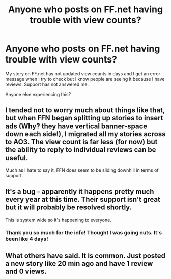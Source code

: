 #+TITLE: Anyone who posts on FF.net having trouble with view counts?

* Anyone who posts on FF.net having trouble with view counts?
:PROPERTIES:
:Author: serendipitousnight
:Score: 1
:DateUnix: 1609736810.0
:DateShort: 2021-Jan-04
:END:
My story on FF.net has not updated view counts in days and I get an error message when I try to check but I know people are seeing it because I have reviews. Support has not answered me.

Anyone else experiencing this?


** I tended not to worry much about things like that, but when FFN began splitting up stories to insert ads (Why? they have vertical banner-space down each side!), I migrated all my stories across to AO3. The view count is far less (for now) but the ability to reply to individual reviews can be useful.

Much as I hate to say it, FFN does seem to be sliding downhill in terms of support.
:PROPERTIES:
:Author: BeardInTheDark
:Score: 3
:DateUnix: 1609748881.0
:DateShort: 2021-Jan-04
:END:


** It's a bug - apparently it happens pretty much every year at this time. Their support isn't great but it will probably be resolved shortly.

This is system wide so it's happening to everyone.
:PROPERTIES:
:Author: canttouchthis87
:Score: 2
:DateUnix: 1609738132.0
:DateShort: 2021-Jan-04
:END:

*** Thank you so much for the info! Thought I was going nuts. It's been like 4 days!
:PROPERTIES:
:Author: serendipitousnight
:Score: 1
:DateUnix: 1609738233.0
:DateShort: 2021-Jan-04
:END:


** What others have said. It is common. Just posted a new story like 20 min ago and have 1 review and 0 views.
:PROPERTIES:
:Author: Jon_Riptide
:Score: 2
:DateUnix: 1609800821.0
:DateShort: 2021-Jan-05
:END:
